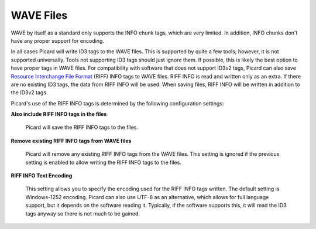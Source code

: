 .. MusicBrainz Picard Documentation Project
.. Prepared in 2020 by Bob Swift (bswift@rsds.ca)
.. This MusicBrainz Picard User Guide is licensed under CC0 1.0
.. A copy of the license is available at https://creativecommons.org/publicdomain/zero/1.0


WAVE Files
==========

.. index::
   single: configuration; wave tag options

.. image:: images/options-tags-compatibility-wave.png
   :width: 100 %

WAVE by itself as a standard only supports the INFO chunk tags, which are very limited.  In addition, INFO chunks
don't have any proper support for encoding.

In all cases Picard will write ID3 tags to the WAVE files. This is supported by quite a few tools; however, it is
not supported universally.  Tools not supporting ID3 tags should just ignore them.  If possible, this is likely
the best option to have proper tags in WAVE files. For compatibility with software that does not support ID3v2 tags,
Picard can also save `Resource Interchange File Format <https://wikipedia.org/wiki/Resource_Interchange_File_Format>`_
(RIFF) INFO tags to WAVE files.  RIFF INFO is read and written only as an extra. If there are no existing ID3 tags,
the data from RIFF INFO will be used.  When saving files, RIFF INFO will be written in addition to the ID3v2 tags.

Picard's use of the RIFF INFO tags is determined by the following configuration settings:

**Also include RIFF INFO tags in the files**

   Picard will save the RIFF INFO tags to the files.

**Remove existing RIFF INFO tags from WAVE files**

   Picard will remove any existing RIFF INFO tags from the WAVE files.
   This setting is ignored if the previous setting is enabled to allow writing the RIFF INFO tags to the files.

**RIFF INFO Text Encoding**

   This setting allows you to specify the encoding used for the RIFF INFO tags written.  The default setting is
   Windows-1252 encoding.  Picard can also use UTF-8 as an alternative, which allows for full language support,
   but it depends on the software reading it.  Typically, if the software supports this, it will read the ID3 tags
   anyway so there is not much to be gained.

